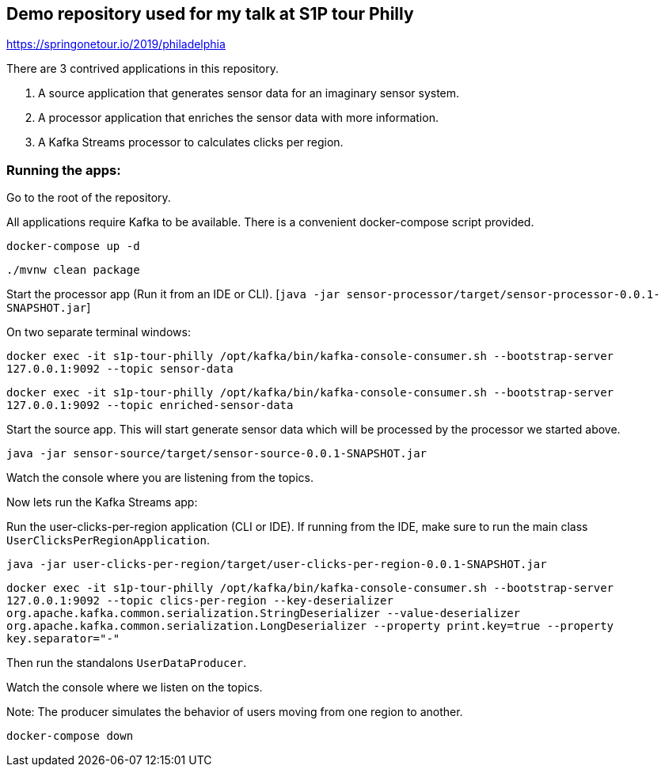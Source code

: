 == Demo repository used for my talk at S1P tour Philly

https://springonetour.io/2019/philadelphia


There are 3 contrived applications in this repository.

1. A source application that generates sensor data for an imaginary sensor system.
2. A processor application that enriches the sensor data with more information.
3. A Kafka Streams processor to calculates clicks per region.

=== Running the apps:

Go to the root of the repository.

All applications require Kafka to be available. There is a convenient docker-compose script provided.

`docker-compose up -d`

`./mvnw clean package`

Start the processor app (Run it from an IDE or CLI). [`java -jar sensor-processor/target/sensor-processor-0.0.1-SNAPSHOT.jar`]

On two separate terminal windows:

`docker exec -it s1p-tour-philly /opt/kafka/bin/kafka-console-consumer.sh --bootstrap-server 127.0.0.1:9092 --topic sensor-data`

`docker exec -it s1p-tour-philly /opt/kafka/bin/kafka-console-consumer.sh --bootstrap-server 127.0.0.1:9092 --topic enriched-sensor-data`

Start the source app. This will start generate sensor data which will be processed by the processor we started above.

`java -jar sensor-source/target/sensor-source-0.0.1-SNAPSHOT.jar`

Watch the console where you are listening from the topics.

Now lets run the Kafka Streams app:

Run the user-clicks-per-region application (CLI or IDE). If running from the IDE, make sure to run the main class `UserClicksPerRegionApplication`.

`java -jar user-clicks-per-region/target/user-clicks-per-region-0.0.1-SNAPSHOT.jar`

`docker exec -it s1p-tour-philly /opt/kafka/bin/kafka-console-consumer.sh --bootstrap-server 127.0.0.1:9092 --topic clics-per-region --key-deserializer org.apache.kafka.common.serialization.StringDeserializer --value-deserializer org.apache.kafka.common.serialization.LongDeserializer --property print.key=true --property key.separator="-"`

Then run the standalons `UserDataProducer`.

Watch the console where we listen on the topics.

Note: The producer simulates the behavior of users moving from one region to another.

`docker-compose down`

